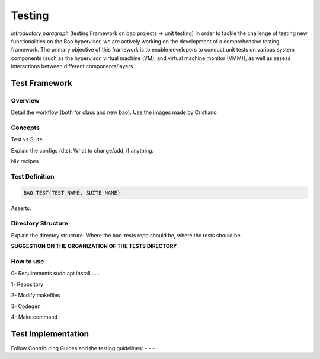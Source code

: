 Testing
=======

*Introductory paragraph* (testing Framework on bao projects -> unit testing)
In order to tackle the challenge of testing new functionalities on the Bao hypervisor, we are actively working on the development of a comprehensive testing framework. The primary objective of this framework is to enable developers to conduct unit tests on various system components (such as the hypervisor, virtual machine (VM), and virtual machine monitor (VMM)), as well as assess interactions between different components/layers.

Test Framework
---------------

Overview
***********
Detail the workflow (both for class and new bao). Use the images made by 
Cristiano

Concepts
*********
Test vs Suite 

Explain the configs (dts). What to change/add, if anything. 

Nix recipes


Test Definition
***************

.. code-block:: c

    BAO_TEST(TEST_NAME, SUITE_NAME)


Asserts.

Directory Structure
*******************
Explain the directoy structure. Where the bao-tests repo should be, where the 
tests should be.

**SUGGESTION ON THE ORGANIZATION OF THE TESTS DIRECTORY**


How to use
***********
0- Requirements
sudo apt install .....

1- Repository

2- Modify makefiles

3- Codegen

4- Make command


Test Implementation
-------------------
Follow Contributing Guides and the testing guidelines:
-
-
-

